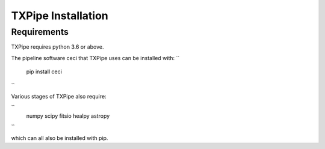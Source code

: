 TXPipe Installation
==========

Requirements
------------

TXPipe requires python 3.6 or above.

The pipeline software ceci that TXPipe uses can be installed with:
``
    pip install ceci
``

Various stages of TXPipe also require:

``
    numpy
    scipy
    fitsio
    healpy
    astropy
``

which can all also be installed with pip.

